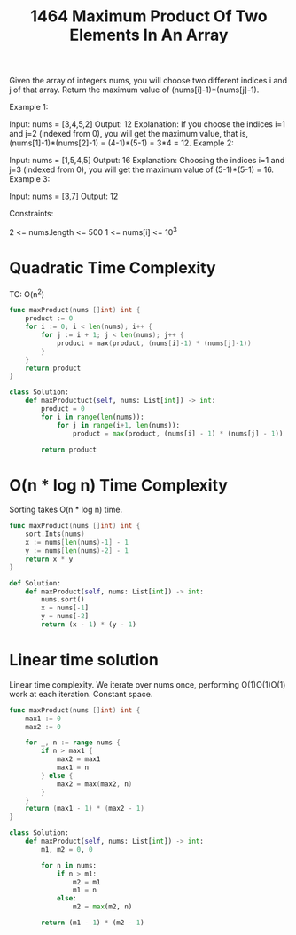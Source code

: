 #+title: 1464 Maximum Product Of Two Elements In An Array
#+link: https://leetcode.com/problems/maximum-product-of-two-elements-in-an-array/
#+tags: array sorting heappriorityqueue

Given the array of integers nums, you will choose two different indices i and j of that array. Return the maximum value of (nums[i]-1)*(nums[j]-1).


Example 1:

Input: nums = [3,4,5,2]
Output: 12
Explanation: If you choose the indices i=1 and j=2 (indexed from 0), you will get the maximum value, that is, (nums[1]-1)*(nums[2]-1) = (4-1)*(5-1) = 3*4 = 12.
Example 2:

Input: nums = [1,5,4,5]
Output: 16
Explanation: Choosing the indices i=1 and j=3 (indexed from 0), you will get the maximum value of (5-1)*(5-1) = 16.
Example 3:

Input: nums = [3,7]
Output: 12


Constraints:

2 <= nums.length <= 500
1 <= nums[i] <= 10^3

* Quadratic Time Complexity

TC: O(n^2) 

#+begin_src go
func maxProduct(nums []int) int {
	product := 0
	for i := 0; i < len(nums); i++ {
		for j := i + 1; j < len(nums); j++ {
			product = max(product, (nums[i]-1) * (nums[j]-1))
		}
	}
	return product
}
#+end_src

#+begin_src python
class Solution:
    def maxProductuct(self, nums: List[int]) -> int:
        product = 0
        for i in range(len(nums)):
            for j in range(i+1, len(nums)):
                product = max(product, (nums[i] - 1) * (nums[j] - 1))

        return product
#+end_src

* O(n * log n) Time Complexity

Sorting takes O(n * log n) time.

#+begin_src go
func maxProduct(nums []int) int {
    sort.Ints(nums)
    x := nums[len(nums)-1] - 1
    y := nums[len(nums)-2] - 1
    return x * y
}
#+end_src

#+begin_src python
def Solution:
    def maxProduct(self, nums: List[int]) -> int:
        nums.sort()
        x = nums[-1]
        y = nums[-2]
        return (x - 1) * (y - 1)
#+end_src

* Linear time solution

Linear time complexity. We iterate over nums once, performing O(1)O(1)O(1) work at each iteration.
Constant space.

#+begin_src go
func maxProduct(nums []int) int {
    max1 := 0
    max2 := 0

    for _, n := range nums {
        if n > max1 {
            max2 = max1
            max1 = n
        } else {
            max2 = max(max2, n)
        }
    }
    return (max1 - 1) * (max2 - 1)
}
#+end_src

#+begin_src python
class Solution:
    def maxProduct(self, nums: List[int]) -> int:
        m1, m2 = 0, 0

        for n in nums:
            if n > m1:
                m2 = m1
                m1 = n
            else:
                m2 = max(m2, n)

        return (m1 - 1) * (m2 - 1)
#+end_src
